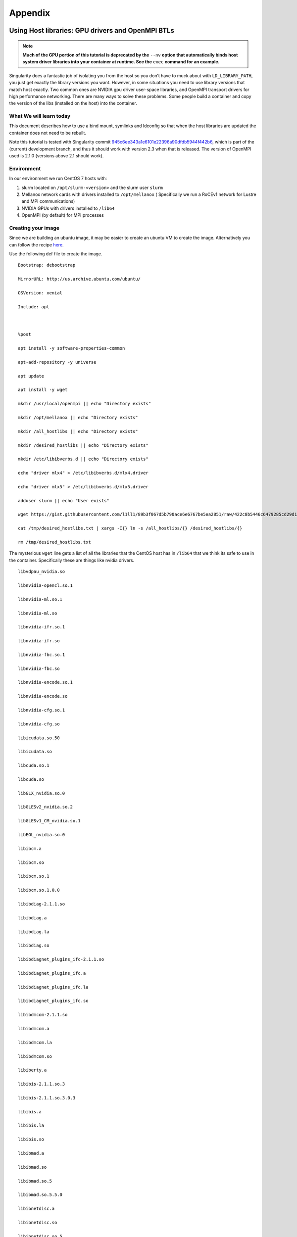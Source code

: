 
========
Appendix
========

.. _using-host-libraries-gpu-drivers-and-openmpi-btls:

--------------------------------------------------
Using Host libraries: GPU drivers and OpenMPI BTLs
--------------------------------------------------

.. _sec:tutorial-gpu-drivers-and-openmpi:

.. note:: **Much of the GPU portion of this tutorial is deprecated by the** ``--nv`` **option
    that automatically binds host system driver libraries into your container at
    runtime. See the** ``exec`` **command for an example.**

Singularity does a fantastic job of isolating you from the host so you don’t have to muck
about with ``LD_LIBRARY_PATH``, you just get exactly the library versions you want. However,
in some situations you need to use library versions that match host exactly. Two common ones
are NVIDIA gpu driver user-space libraries, and OpenMPI transport drivers for high performance
networking. There are many ways to solve these problems. Some people build a container and copy
the version of the libs (installed on the host) into the container.

What We will learn today
========================

This document describes how to use a bind mount, symlinks and ldconfig so that when the host
libraries are updated the container does not need to be rebuilt.

Note this tutorial is tested with Singularity commit `945c6ee343a1e6101e22396a90dfdb5944f442b6 <https://github.com/singularityware/singularity/commit/945c6ee343a1e6101e22396a90dfdb5944f442b6>`_,
which is part of the (current) development branch, and thus it should work with version 2.3 when
that is released. The version of OpenMPI used is 2.1.0 (versions above 2.1 should work).

Environment
===========

In our environment we run CentOS 7 hosts with:

#. slurm located on ``/opt/slurm-<version>`` and the slurm user ``slurm``

#. Mellanox network cards with drivers installed to ``/opt/mellanox`` ( Specifically we run a RoCEv1
   network for Lustre and MPI communications)
#. NVIDIA GPUs with drivers installed to ``/lib64``
#. OpenMPI (by default) for MPI processes


Creating your image
===================

Since we are building an ubuntu image, it may be easier to create an ubuntu VM to create the image.
Alternatively you can follow the recipe `here <https://singularity-admindoc.readthedocs.io/en/latest/appendix.html#building-an-ubuntu-image-on-a-rhel-host>`_.

Use the following def file to create the image.

::

    Bootstrap: debootstrap

    MirrorURL: http://us.archive.ubuntu.com/ubuntu/

    OSVersion: xenial

    Include: apt



    %post

    apt install -y software-properties-common

    apt-add-repository -y universe

    apt update

    apt install -y wget

    mkdir /usr/local/openmpi || echo "Directory exists"

    mkdir /opt/mellanox || echo "Directory exists"

    mkdir /all_hostlibs || echo "Directory exists"

    mkdir /desired_hostlibs || echo "Directory exists"

    mkdir /etc/libibverbs.d || echo "Directory exists"

    echo "driver mlx4" > /etc/libibverbs.d/mlx4.driver

    echo "driver mlx5" > /etc/libibverbs.d/mlx5.driver

    adduser slurm || echo "User exists"

    wget https://gist.githubusercontent.com/l1ll1/89b3f067d5b790ace6e6767be5ea2851/raw/422c8b5446c6479285cd29d1bf5be60f1b359b90/desired_hostlibs.txt -O /tmp/desired_hostlibs.txt

    cat /tmp/desired_hostlibs.txt | xargs -I{} ln -s /all_hostlibs/{} /desired_hostlibs/{}

    rm /tmp/desired_hostlibs.txt


The mysterious ``wget`` line gets a list of all the libraries that the CentOS host has in ``/lib64`` that we
think its safe to use in the container. Specifically these are things like nvidia drivers.

::

    libvdpau_nvidia.so

    libnvidia-opencl.so.1

    libnvidia-ml.so.1

    libnvidia-ml.so

    libnvidia-ifr.so.1

    libnvidia-ifr.so

    libnvidia-fbc.so.1

    libnvidia-fbc.so

    libnvidia-encode.so.1

    libnvidia-encode.so

    libnvidia-cfg.so.1

    libnvidia-cfg.so

    libicudata.so.50

    libicudata.so

    libcuda.so.1

    libcuda.so

    libGLX_nvidia.so.0

    libGLESv2_nvidia.so.2

    libGLESv1_CM_nvidia.so.1

    libEGL_nvidia.so.0

    libibcm.a

    libibcm.so

    libibcm.so.1

    libibcm.so.1.0.0

    libibdiag-2.1.1.so

    libibdiag.a

    libibdiag.la

    libibdiag.so

    libibdiagnet_plugins_ifc-2.1.1.so

    libibdiagnet_plugins_ifc.a

    libibdiagnet_plugins_ifc.la

    libibdiagnet_plugins_ifc.so

    libibdmcom-2.1.1.so

    libibdmcom.a

    libibdmcom.la

    libibdmcom.so

    libiberty.a

    libibis-2.1.1.so.3

    libibis-2.1.1.so.3.0.3

    libibis.a

    libibis.la

    libibis.so

    libibmad.a

    libibmad.so

    libibmad.so.5

    libibmad.so.5.5.0

    libibnetdisc.a

    libibnetdisc.so

    libibnetdisc.so.5

    libibnetdisc.so.5.3.0

    libibsysapi-2.1.1.so

    libibsysapi.a

    libibsysapi.la

    libibsysapi.so

    libibumad.a

    libibumad.so

    libibumad.so.3

    libibumad.so.3.1.0

    libibus-1.0.so.5

    libibus-1.0.so.5.0.503

    libibus-qt.so.1

    libibus-qt.so.1.3.0

    libibverbs.a

    libibverbs.so

    libibverbs.so.1

    libibverbs.so.1.0.0

    liblustreapi.so

    libmlx4-rdmav2.so

    libmlx4.a

    libmlx5-rdmav2.so

    libmlx5.a

    libnl.so.1

    libnuma.so.1

    libosmcomp.a

    libosmcomp.so

    libosmcomp.so.3

    libosmcomp.so.3.0.6

    libosmvendor.a

    libosmvendor.so

    libosmvendor.so.3

    libosmvendor.so.3.0.8

    libpciaccess.so.0

    librdmacm.so.1

    libwrap.so.0



Also note:

#. in ``hostlibs.def`` we create a slurm user. Obviously if your ``SlurmUser`` is different you should change this name.
#. We make directories for ``/opt`` and ``/usr/local/openmpi``. We’re going to bindmount these from the host so we get
   all the bits of OpenMPI and Mellanox and Slurm that we need.

Executing your image
====================

On our system we do:

::

    SINGULARITYENV_LD_LIBRARY_PATH=/usr/local/openmpi/2.1.0-gcc4/lib:/opt/munge-0.5.11/lib:/opt/slurm-16.05.4/lib:/opt/slurm-16.05.4/lib/slurm:/desired_hostlibs:/opt/mellanox/mxm/lib/

    export SINGULARITYENV_LD_LIBRARY_PATH

then

::

    srun  singularity exec -B /usr/local/openmpi:/usr/local/openmpi -B /opt:/opt -B /lib64:/all_hostlibs hostlibs.img <path to binary>


---------------------------------------
Building an Ubuntu image on a RHEL host
---------------------------------------

.. _sec:building-ubuntu-rhel-host:

This recipe describes how to build an Ubuntu image using Singularity on a RHEL compatible host.

.. note:: This tutorial is intended for Singularity release 2.1.2,
    and reflects standards for that version.

In order to do this, you will need to first install the ‘debootstrap’ package onto your host. Then, you will create
a definition file that will describe how to build your Ubuntu image. Finally, you will build the image using the Singularity
commands ‘create’ and ``bootstrap``.

Preparation
===========

This recipe assumes that you have already installed Singularity on your computer. If you have not, follow the instructions here
to install. After Singularity is installed on your computer, you will need to install the ‘debootstrap’ package. The ‘debootstrap’
package is a tool that will allow you to create Debian-based distributions such as Ubuntu. In order to install ‘debootstrap’, you will
also need to install ‘epel-release’. You will need to download the appropriate RPM from the EPEL website. Make sure you download the correct
version of the RPM for your release.

::

    # First, wget the appropriate RPM from the EPEL website (https://dl.fedoraproject.org/pub/epel/)

    # In this example we used RHEL 7, so we downloaded epel-release-latest-7.noarch.rpm

    $ wget https://dl.fedoraproject.org/pub/epel/epel-release-latest-7.noarch.rpm


    # Then, install your epel-release RPM

    $ sudo yum install epel-release-latest-7.noarch.rpm


    # Finally, install debootstrap

    $ sudo yum install debootstrap


Creating the Definition File
----------------------------

You will need to create a definition file to describe how to build your Ubuntu image. Definition files are plain text files that contain Singularity
keywords. By using certain Singularity keywords, you can specify how you want your image to be built. The extension ‘.def’ is recommended for user clarity.
Below is a definition file for a minimal Ubuntu image:

::

    DistType "debian"

    MirrorURL "http://us.archive.ubuntu.com/ubuntu/"

    OSVersion "trusty"



    Setup

    Bootstrap



    Cleanup

    The following keywords were used in this definition file:


-  DistType: DistType specifies the distribution type of your intended operating system. Because we are trying to build an Ubuntu image, the type “debian” was chosen.
-  MirrorURL: The MirrorURL specifies the download link for your intended operating system. The Ubuntu archive website is a great mirror link to use if you are building an Ubuntu image.
-  OSVersion: The OSVersion is used to specify which release of a Debian-based distribution you are using. In this example we chose “trusty” to specify that we wanted to build an Ubuntu
   14.04 (Trusty Tahr) image.
-  Setup: Setup creates some of the base files and components for an OS and is highly recommended to be included in your definition file.
-  Bootstrap: Bootstrap will call apt-get to install the appropriate package to build your OS.
-  Cleanup: Cleanup will remove temporary files from the installation.

While this definition file is enough to create a working Ubuntu image, you may want increased customization of your image. There are several Singularity keywords that allow the user to do
things such as install packages or files. Some of these keywords are used in the example below:

::

    DistType "debian"

    MirrorURL "http://us.archive.ubuntu.com/ubuntu/"

    OSVersion "trusty"


    Setup

    Bootstrap


    InstallPkgs python

    InstallPkgs wget

    RunCmd wget https://bootstrap.pypa.io/get-pip.py

    RunCmd python get-pip.py

    RunCmd ln -s /usr/local/bin/pip /usr/bin/pip

    RunCmd pip install --upgrade https://storage.googleapis.com/tensorflow/linux/cpu/tensorflow-0.9.0-cp27-none-linux_x86_64.whl


    Cleanup

Before going over exactly what image this definition file specifies, the remaining Singularity keywords should be introduced.

-  InstallPkgs: InstallPkgs allows you to install any packages that you want on your newly created image.
-  InstallFile: InstallFile allows you to install files from your computer to the image.
-  RunCmd: RunCmd allows you to run a command from within the new image during the installation.
-  RunScript: RunScript adds a new line to the runscript invoked by the Singularity subcommand ‘run’. See the run page for more information.

Now that you are familiar with all of the Singularity keywords, we can take a closer look at the example above. As with the previous example, an Ubuntu image is created with the specified DistType,
MirrorURL, and OSVersion. However, after Setup and Bootstrap, we used the InstallPkgs keyword to install ‘python’ and ‘wget’. Then we used the RunCmd keyword to first download the pip installation wheel,
and then to install ‘pip’. Subsequently, we also used RunCmd to pip install ``TensorFlow``. Thus, we have created a definition file that will install ‘python’, ‘pip’, and ‘Tensorflow’ onto the new image.

Creating your image
-------------------

Once you have created your definition file, you will be ready to actually create your image. You will do this by utilizing the Singularity ‘create’ and ‘bootstrap’ subcommands. The process for doing this
can be seen below:

.. note:: We have saved our definition file as “ubuntu.def”

::

    # First we will create an empty image container called ubuntu.img

    $ sudo singularity create ubuntu.img

    Creating a sparse image with a maximum size of 1024MiB...

    INFO   : Using given image size of 1024

    Formatting image (/sbin/mkfs.ext3)

    Done. Image can be found at: ubuntu.img


    # Next we will bootstrap the image with the operating system specified in our definition file

    $ sudo singularity bootstrap ubuntu.img ubuntu.def

    W: Cannot check Release signature; keyring file not available /usr/share/keyrings/ubuntu-archive-keyring.gpg

    I: Retrieving Release

    I: Retrieving Packages

    I: Validating Packages

    I: Resolving dependencies of required packages...

    I: Resolving dependencies of base packages...

    I: Found additional base dependencies: gcc-4.8-base gnupg gpgv libapt-pkg4.12 libreadline6 libstdc++6 libusb-0.1-4 readline-common ubuntu-keyring

    I: Checking component main on http://us.archive.ubuntu.com/ubuntu...

    I: Retrieving adduser 3.113+nmu3ubuntu3

    I: Validating adduser 3.113+nmu3ubuntu3

    I: Retrieving apt 1.0.1ubuntu2

    I: Validating apt 1.0.1ubuntu2

    snip...

    Downloading pip-8.1.2-py2.py3-none-any.whl (1.2MB)

    100% |################################| 1.2MB 1.1MB/s

    Collecting setuptools

    Downloading setuptools-24.0.2-py2.py3-none-any.whl (441kB)

    100% |################################| 450kB 2.7MB/s

    Collecting wheel

    Downloading wheel-0.29.0-py2.py3-none-any.whl (66kB)

    100% |################################| 71kB 9.9MB/s

    Installing collected packages: pip, setuptools, wheel

    Successfully installed pip-8.1.2 setuptools-24.0.2 wheel-0.29.0

    At this point, you have successfully created an Ubuntu image with 'python', 'pip', and 'TensorFlow' on your RHEL computer.

    Tips and Tricks

    Here are some tips and tricks that you can use to create more efficient definition files:


Use here documents with RunCmd
------------------------------

Using here documents with conjunction with RunCmd can be a great way to decrease the number of RunCmd keywords that you need to include
in your definition file. For example, we can substitute a here document into the previous example:

::

    DistType "debian"

    MirrorURL "http://us.archive.ubuntu.com/ubuntu/"

    OSVersion "trusty"


    Setup

    Bootstrap


    InstallPkgs python

    InstallPkgs wget

    RunCmd /bin/sh <<EOF

    wget https://bootstrap.pypa.io/get-pip.py

    python get-pip.py

    ln -s /usr/local/bin/pip /usr/bin/pip

    pip install --upgrade https://storage.googleapis.com/tensorflow/linux/cpu/tensorflow-0.9.0-cp27-none-linux_x86_64.whl

    EOF


    Cleanup


As you can see, using a here document allowed us to decrease the number of RunCmd keywords from 4 to 1. This can be useful when your definition file
has a lot of RunCmd keywords and can also ease copying and pasting command line recipes from other sources.

Use InstallPkgs with multiple packages
--------------------------------------

The InstallPkgs keyword is able to install multiple packages with a single keyword. Thus, another way you can increase the efficiency of your code is to
use a single InstallPkgs keyword to install multiple packages, as seen below:

::

    DistType "debian"

    MirrorURL "http://us.archive.ubuntu.com/ubuntu/"

    OSVersion "trusty"


    Setup

    Bootstrap


    InstallPkgs python wget

    RunCmd /bin/sh <<EOF

    wget https://bootstrap.pypa.io/get-pip.py

    python get-pip.py

    ln -s /usr/local/bin/pip /usr/bin/pip

    pip install --upgrade https://storage.googleapis.com/tensorflow/linux/cpu/tensorflow-0.9.0-cp27-none-linux_x86_64.whl

    EOF


    Cleanup


Using a single InstallPkgs keyword to install both ‘python’ and ‘wget’ allowed to decrease the number of InstallPkgs keywords we had to use in our definition file.
This slimmed down our definition file and helped reduce clutter.
